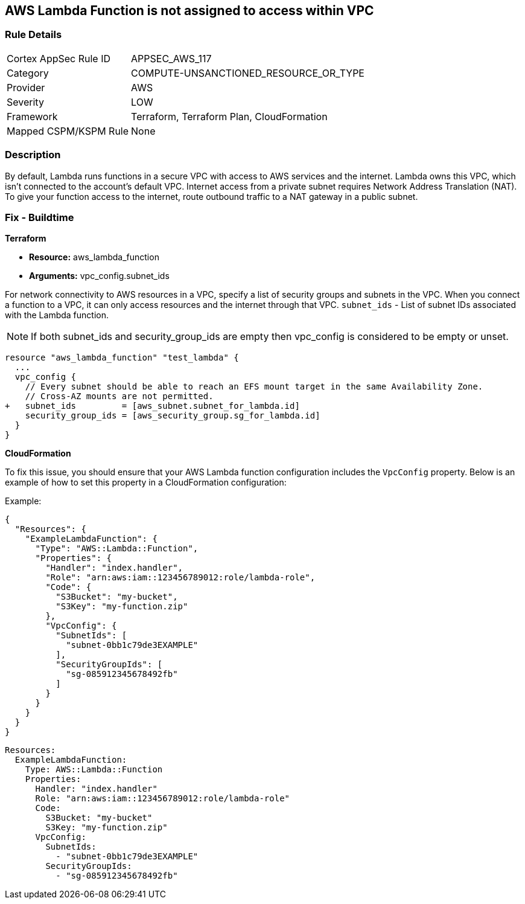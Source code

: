 == AWS Lambda Function is not assigned to access within VPC


=== Rule Details

[cols="1,3"]
|===
|Cortex AppSec Rule ID |APPSEC_AWS_117
|Category |COMPUTE-UNSANCTIONED_RESOURCE_OR_TYPE
|Provider |AWS
|Severity |LOW
|Framework |Terraform, Terraform Plan, CloudFormation
|Mapped CSPM/KSPM Rule |None
|===


=== Description 


By default, Lambda runs functions in a secure VPC with access to AWS services and the internet.
Lambda owns this VPC, which isn't connected to the account's default VPC.
Internet access from a private subnet requires Network Address Translation (NAT).
To give your function access to the internet, route outbound traffic to a NAT gateway in a public subnet.

=== Fix - Buildtime


*Terraform* 


* *Resource:* aws_lambda_function
* *Arguments:* vpc_config.subnet_ids


For network connectivity to AWS resources in a VPC, specify a list of security groups and subnets in the VPC.
When you connect a function to a VPC, it can only access resources and the internet through that VPC.
`subnet_ids` - List of subnet IDs associated with the Lambda function.

NOTE: If both subnet_ids and security_group_ids are empty then vpc_config is considered to be empty or unset.


[source,go]
----
resource "aws_lambda_function" "test_lambda" {
  ...
  vpc_config {
    // Every subnet should be able to reach an EFS mount target in the same Availability Zone. 
    // Cross-AZ mounts are not permitted.
+   subnet_ids         = [aws_subnet.subnet_for_lambda.id]
    security_group_ids = [aws_security_group.sg_for_lambda.id]
  }
}
----


*CloudFormation*

To fix this issue, you should ensure that your AWS Lambda function configuration includes the `VpcConfig` property. Below is an example of how to set this property in a CloudFormation configuration:

Example:

[source,json]
----
{
  "Resources": {
    "ExampleLambdaFunction": {
      "Type": "AWS::Lambda::Function",
      "Properties": {
        "Handler": "index.handler",
        "Role": "arn:aws:iam::123456789012:role/lambda-role",
        "Code": {
          "S3Bucket": "my-bucket",
          "S3Key": "my-function.zip"
        },
        "VpcConfig": {
          "SubnetIds": [
            "subnet-0bb1c79de3EXAMPLE"
          ],
          "SecurityGroupIds": [
            "sg-085912345678492fb"
          ]
        }
      }
    }
  }
}
----

[source,yaml]
----
Resources:
  ExampleLambdaFunction:
    Type: AWS::Lambda::Function
    Properties:
      Handler: "index.handler"
      Role: "arn:aws:iam::123456789012:role/lambda-role"
      Code:
        S3Bucket: "my-bucket"
        S3Key: "my-function.zip"
      VpcConfig:
        SubnetIds:
          - "subnet-0bb1c79de3EXAMPLE"
        SecurityGroupIds:
          - "sg-085912345678492fb"
----